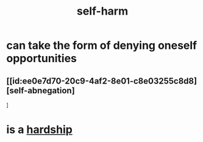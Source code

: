 :PROPERTIES:
:ID:       ec35b479-a37e-498d-a81f-b898c4a51552
:END:
#+title: self-harm
* can take the form of denying oneself opportunities
** [[id:ee0e7d70-20c9-4af2-8e01-c8e03255c8d8][self-abnegation]
]
* is a [[id:47cb3eb0-06c1-48a6-8084-9ab9190b0495][hardship]]
